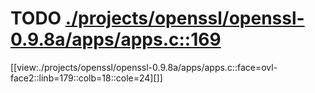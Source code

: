 * TODO [[view:./projects/openssl/openssl-0.9.8a/apps/apps.c::face=ovl-face1::linb=169::colb=1::cole=3][ ./projects/openssl/openssl-0.9.8a/apps/apps.c::169]]
[[view:./projects/openssl/openssl-0.9.8a/apps/apps.c::face=ovl-face2::linb=179::colb=18::cole=24][]]
